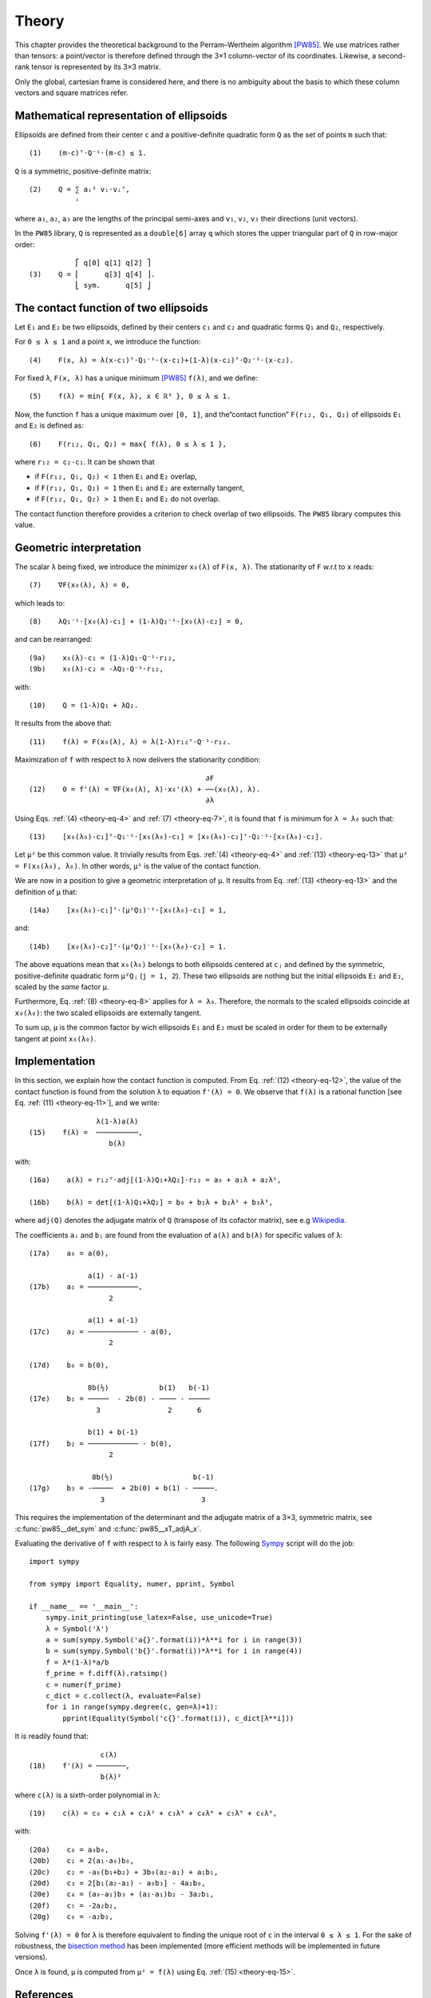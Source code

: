 .. _theory:

******
Theory
******

This chapter provides the theoretical background to the Perram–Wertheim
algorithm [PW85]_. We use matrices rather than tensors: a point/vector is
therefore defined through the 3×1 column-vector of its coordinates. Likewise, a
second-rank tensor is represented by its 3×3 matrix.

Only the global, cartesian frame is considered here, and there is no
ambiguity about the basis to which these column vectors and square matrices
refer.

.. _theory-representation:

Mathematical representation of ellipsoids
=========================================

Ellipsoids are defined from their center ``c`` and a positive-definite quadratic
form ``Q`` as the set of points ``m`` such that::

  (1)    (m-c)ᵀ⋅Q⁻¹⋅(m-c) ≤ 1.

``Q`` is a symmetric, positive-definite matrix::

  (2)    Q = ∑ aᵢ² vᵢ⋅vᵢᵀ,
             ⁱ

where ``a₁``, ``a₂``, ``a₃`` are the lengths of the principal semi-axes and
``v₁``, ``v₂``, ``v₃`` their directions (unit vectors).

In the ``PW85`` library, ``Q`` is represented as a ``double[6]`` array ``q``
which stores the upper triangular part of ``Q`` in row-major order::

             ⎡ q[0] q[1] q[2] ⎤
  (3)    Q = ⎢      q[3] q[4] ⎥.
             ⎣ sym.      q[5] ⎦


The contact function of two ellipsoids
======================================

Let ``E₁`` and ``E₂`` be two ellipsoids, defined by their centers ``c₁`` and
``c₂`` and quadratic forms ``Q₁`` and ``Q₂``, respectively.

.. _theory-eq-4:

For ``0 ≤ λ ≤ 1`` and a point ``x``, we introduce the function::

  (4)    F(x, λ) = λ(x-c₁)ᵀ⋅Q₁⁻¹⋅(x-c₁)+(1-λ)(x-c₂)ᵀ⋅Q₂⁻¹⋅(x-c₂).

.. _theory-eq-5:

For fixed ``λ``, ``F(x, λ)`` has a unique minimum [PW85]_ ``f(λ)``, and we
define::

  (5)    f(λ) = min{ F(x, λ), x ∈ ℝ³ }, 0 ≤ λ ≤ 1.

Now, the function ``f`` has a unique maximum over ``[0, 1]``, and the“contact
function” ``F(r₁₂, Q₁, Q₂)`` of ellipsoids ``E₁`` and ``E₂`` is defined as::

  (6)    F(r₁₂, Q₁, Q₂) = max{ f(λ), 0 ≤ λ ≤ 1 },

where ``r₁₂ = c₂-c₁``. It can be shown that

- if ``F(r₁₂, Q₁, Q₂) < 1`` then ``E₁`` and ``E₂`` overlap,
- if ``F(r₁₂, Q₁, Q₂) = 1`` then ``E₁`` and ``E₂`` are externally tangent,
- if ``F(r₁₂, Q₁, Q₂) > 1`` then ``E₁`` and ``E₂`` do not overlap.

The contact function therefore provides a criterion to check overlap of two
ellipsoids. The ``PW85`` library computes this value.


Geometric interpretation
========================

.. _theory-eq-7:

The scalar ``λ`` being fixed, we introduce the minimizer ``x₀(λ)`` of ``F(x,
λ)``. The stationarity of ``F`` w.r.t to ``x`` reads::

  (7)    ∇F(x₀(λ), λ) = 0,

.. _theory-eq-8:

which leads to::

  (8)    λQ₁⁻¹⋅[x₀(λ)-c₁] + (1-λ)Q₂⁻¹⋅[x₀(λ)-c₂] = 0,

and can be rearranged::

  (9a)    x₀(λ)-c₁ = (1-λ)Q₁⋅Q⁻¹⋅r₁₂,
  (9b)    x₀(λ)-c₂ = -λQ₂⋅Q⁻¹⋅r₁₂,

with::

  (10)    Q = (1-λ)Q₁ + λQ₂.

.. _theory-eq-11:

It results from the above that::

  (11)    f(λ) = F(x₀(λ), λ) = λ(1-λ)r₁₂ᵀ⋅Q⁻¹⋅r₁₂.

.. _theory-eq-12:

Maximization of ``f`` with respect to ``λ`` now delivers the stationarity
condition::

                                            ∂F
  (12)    0 = f'(λ) = ∇F(x₀(λ), λ)⋅x₀'(λ) + ──(x₀(λ), λ).
                                            ∂λ

.. _theory-eq-13:

Using Eqs. :ref:`(4) <theory-eq-4>` and :ref:`(7) <theory-eq-7>`, it is found
that ``f`` is minimum for ``λ = λ₀`` such that::

  (13)    [x₀(λ₀)-c₁]ᵀ⋅Q₁⁻¹⋅[x₀(λ₀)-c₁] = [x₀(λ₀)-c₂]ᵀ⋅Q₂⁻¹⋅[x₀(λ₀)-c₂].

Let ``μ²`` be this common value. It trivially results from Eqs. :ref:`(4)
<theory-eq-4>` and :ref:`(13) <theory-eq-13>` that ``μ² = F(x₀(λ₀), λ₀)``. In
other words, ``μ²`` is the value of the contact function.

We are now in a position to give a geometric interpretation of ``μ``. It results
from Eq. :ref:`(13) <theory-eq-13>` and the definition of ``μ`` that::

  (14a)    [x₀(λ₀)-c₁]ᵀ⋅(μ²Q₁)⁻¹⋅[x₀(λ₀)-c₁] = 1,

and::

  (14b)    [x₀(λ₀)-c₂]ᵀ⋅(μ²Q₂)⁻¹⋅[x₀(λ₀)-c₂] = 1.

The above equations mean that ``x₀(λ₀)`` belongs to both ellipsoids centered at
``cⱼ`` and defined by the symmetric, positive-definite quadratic form ``μ²Qⱼ``
(``j = 1, 2``). These two ellipsoids are nothing but the initial ellipsoids
``E₁`` and ``E₂``, scaled by the *same* factor ``μ``.

Furthermore, Eq. :ref:`(8) <theory-eq-8>` applies for ``λ = λ₀``. Therefore, the
normals to the scaled ellipsoids coincide at ``x₀(λ₀)``: the two scaled
ellipsoids are externally tangent.

To sum up, ``μ`` is the common factor by wich ellipsoids ``E₁`` and ``E₂`` must
be scaled in order for them to be externally tangent at point ``x₀(λ₀)``.


Implementation
==============

.. _theory-eq-15:

In this section, we explain how the contact function is computed. From Eq.
:ref:`(12) <theory-eq-12>`, the value of the contact function is found from
the solution ``λ`` to equation ``f'(λ) = 0``. We observe that ``f(λ)`` is a
rational function [see Eq. :ref:`(11) <theory-eq-11>`], and we write::

                  λ(1-λ)a(λ)
  (15)    f(λ) =  ──────────,
                     b(λ)

with::

  (16a)    a(λ) = r₁₂ᵀ⋅adj[(1-λ)Q₁+λQ₂]⋅r₁₂ = a₀ + a₁λ + a₂λ²,

  (16b)    b(λ) = det[(1-λ)Q₁+λQ₂] = b₀ + b₁λ + b₂λ² + b₃λ³,

where ``adj(Q)`` denotes the adjugate matrix of ``Q`` (transpose of its cofactor
matrix), see e.g `Wikipedia <https://en.wikipedia.org/wiki/Adjugate_matrix>`_.

The coefficients ``aᵢ`` and ``bᵢ`` are found from the evaluation of ``a(λ)`` and
``b(λ)`` for specific values of ``λ``::

  (17a)    a₀ = a(0),

                a(1) - a(-1)
  (17b)    a₁ = ────────────,
		     2

                a(1) + a(-1)
  (17c)    a₂ = ──────────── - a(0),
		     2

  (17d)    b₀ = b(0),

                8b(½)            b(1)   b(-1)
  (17e)    b₁ = ─────  - 2b(0) - ──── - ─────
                  3                2      6

                b(1) + b(-1)
  (17f)    b₂ = ──────────── - b(0),
		     2

                 8b(½)                   b(-1)
  (17g)    b₃ = -─────  + 2b(0) + b(1) - ─────.
                   3                       3

This requires the implementation of the determinant and the adjugate matrix of a
3×3, symmetric matrix, see :c:func:`pw85__det_sym` and
:c:func:`pw85__xT_adjA_x`.

Evaluating the derivative of ``f`` with respect to ``λ`` is fairly easy. The following `Sympy <https://www.sympy.org>`_ script will do the job::

  import sympy

  from sympy import Equality, numer, pprint, Symbol

  if __name__ == '__main__':
      sympy.init_printing(use_latex=False, use_unicode=True)
      λ = Symbol('λ')
      a = sum(sympy.Symbol('a{}'.format(i))*λ**i for i in range(3))
      b = sum(sympy.Symbol('b{}'.format(i))*λ**i for i in range(4))
      f = λ*(1-λ)*a/b
      f_prime = f.diff(λ).ratsimp()
      c = numer(f_prime)
      c_dict = c.collect(λ, evaluate=False)
      for i in range(sympy.degree(c, gen=λ)+1):
          pprint(Equality(Symbol('c{}'.format(i)), c_dict[λ**i]))

It is readily found that::

                   c(λ)
  (18)    f'(λ) = ───────,
                   b(λ)²

where ``c(λ)`` is a sixth-order polynomial in λ::

  (19)    c(λ) = c₀ + c₁λ + c₂λ² + c₃λ³ + c₄λ⁴ + c₅λ⁵ + c₆λ⁶,

with::

  (20a)    c₀ = a₀b₀,
  (20b)    c₁ = 2(a₁-a₀)b₀,
  (20c)    c₂ = -a₀(b₁+b₂) + 3b₀(a₂-a₁) + a₁b₁,
  (20d)    c₃ = 2[b₁(a₂-a₁) - a₀b₃] - 4a₂b₀,
  (20e)    c₄ = (a₀-a₁)b₃ + (a₂-a₁)b₂ - 3a₂b₁,
  (20f)    c₅ = -2a₂b₂,
  (20g)    c₆ = -a₂b₃,

Solving ``f'(λ) = 0`` for ``λ`` is therefore equivalent to finding the unique
root of ``c`` in the interval ``0 ≤ λ ≤ 1``. For the sake of robustness, the
`bisection method <https://en.wikipedia.org/wiki/Bisection_method>`_ has been
implemented (more efficient methods will be implemented in future versions).

Once ``λ`` is found, ``μ`` is computed from ``μ² = f(λ)`` using Eq. :ref:`(15)
<theory-eq-15>`.

References
==========

.. [PW85] Perram, J. W., & Wertheim, M. S. (1985). Statistical
          mechanics of hard ellipsoids. I. Overlap algorithm and the
          contact function. *Journal of Computational Physics*, 58(3),
          409–416. https://doi.org/10.1016/0021-9991(85)90171-8
